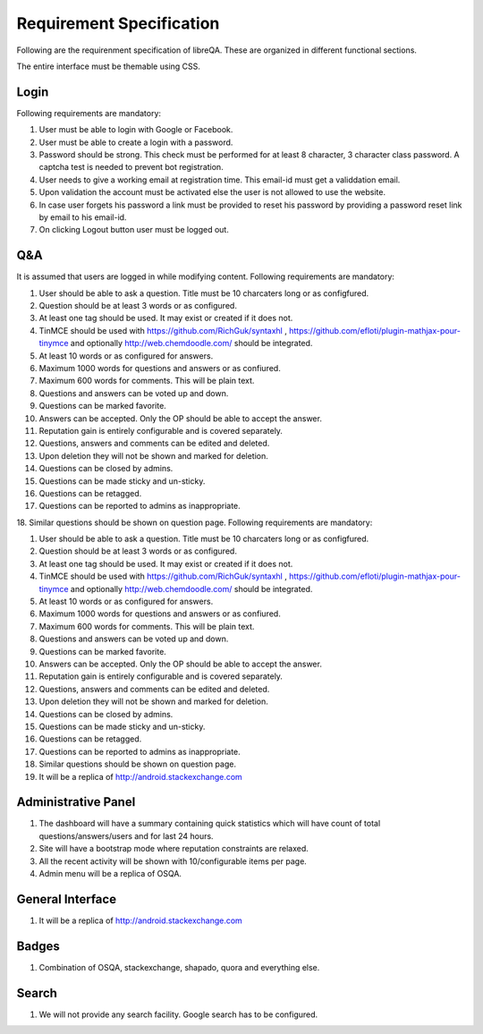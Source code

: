 Requirement Specification
*************************
Following are the requirenment specification of libreQA. These are organized in
different functional sections.

The entire interface must be themable using CSS.

Login
=====
Following requirements are mandatory:

1. User must be able to login with Google or Facebook.
2. User must be able to create a login with a password.
3. Password should be strong. This check must be performed for at least 8
   character, 3 character class password. A captcha test is needed to prevent
   bot registration.
4. User needs to give a working email at registration time. This email-id must
   get a validdation email.
5. Upon validation the account must be activated else the user is not allowed
   to use the website.
6. In case user forgets his password a link must be provided to reset his password
   by providing a password reset link by email to his email-id.
7. On clicking Logout button user must be logged out.

Q&A
===
It is assumed that users are logged in while modifying content.
Following requirements are mandatory:

1. User should be able to ask a question. Title must be 10 charcaters long or
   as configfured.
2. Question should be at least 3 words or as configured.
3. At least one tag should be used. It may exist or created if it does not.
4. TinMCE should be used with https://github.com/RichGuk/syntaxhl ,
   https://github.com/efloti/plugin-mathjax-pour-tinymce and optionally
   http://web.chemdoodle.com/ should be integrated.
5. At least 10 words or as configured for answers.
6. Maximum 1000 words for questions and answers or as confiured.
7. Maximum 600 words for comments. This will be plain text.
8. Questions and answers can be voted up and down.
9. Questions can be marked favorite.
10. Answers can be accepted. Only the OP should be able to accept the answer.
11. Reputation gain is entirely configurable and is covered separately.
12. Questions, answers and comments can be edited and deleted.
13. Upon deletion they will not be shown and marked for deletion.
14. Questions can be closed by admins.
15. Questions can be made sticky and un-sticky.
16. Questions can be retagged.
17. Questions can be reported to admins as inappropriate.
18. Similar questions should be shown on question page.
Following requirements are mandatory:

1. User should be able to ask a question. Title must be 10 charcaters long or
   as configfured.
2. Question should be at least 3 words or as configured.
3. At least one tag should be used. It may exist or created if it does not.
4. TinMCE should be used with https://github.com/RichGuk/syntaxhl ,
   https://github.com/efloti/plugin-mathjax-pour-tinymce and optionally
   http://web.chemdoodle.com/ should be integrated.
5. At least 10 words or as configured for answers.
6. Maximum 1000 words for questions and answers or as confiured.
7. Maximum 600 words for comments. This will be plain text.
8. Questions and answers can be voted up and down.
9. Questions can be marked favorite.
10. Answers can be accepted. Only the OP should be able to accept the answer.
11. Reputation gain is entirely configurable and is covered separately.
12. Questions, answers and comments can be edited and deleted.
13. Upon deletion they will not be shown and marked for deletion.
14. Questions can be closed by admins.
15. Questions can be made sticky and un-sticky.
16. Questions can be retagged.
17. Questions can be reported to admins as inappropriate.
18. Similar questions should be shown on question page.
19. It will be a replica of http://android.stackexchange.com

Administrative Panel
====================
1. The dashboard will have a summary containing quick statistics which will
   have count of total questions/answers/users and for last 24 hours.
2. Site will have a bootstrap mode where reputation constraints are relaxed.
3. All the recent activity will be shown with 10/configurable items per page.
4. Admin menu will be a replica of OSQA.

General Interface
=================
1. It will be a replica of http://android.stackexchange.com

Badges
======
1. Combination of OSQA, stackexchange, shapado, quora and everything else.

Search
======
1. We will not provide any search facility. Google search has to be configured.
